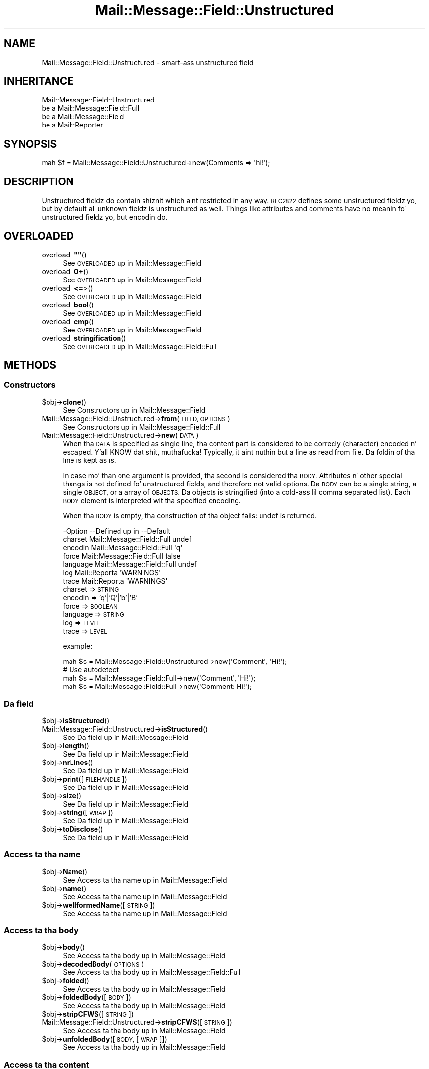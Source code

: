 .\" Automatically generated by Pod::Man 2.27 (Pod::Simple 3.28)
.\"
.\" Standard preamble:
.\" ========================================================================
.de Sp \" Vertical space (when we can't use .PP)
.if t .sp .5v
.if n .sp
..
.de Vb \" Begin verbatim text
.ft CW
.nf
.ne \\$1
..
.de Ve \" End verbatim text
.ft R
.fi
..
.\" Set up some characta translations n' predefined strings.  \*(-- will
.\" give a unbreakable dash, \*(PI'ma give pi, \*(L" will give a left
.\" double quote, n' \*(R" will give a right double quote.  \*(C+ will
.\" give a sickr C++.  Capital omega is used ta do unbreakable dashes and
.\" therefore won't be available.  \*(C` n' \*(C' expand ta `' up in nroff,
.\" not a god damn thang up in troff, fo' use wit C<>.
.tr \(*W-
.ds C+ C\v'-.1v'\h'-1p'\s-2+\h'-1p'+\s0\v'.1v'\h'-1p'
.ie n \{\
.    dz -- \(*W-
.    dz PI pi
.    if (\n(.H=4u)&(1m=24u) .ds -- \(*W\h'-12u'\(*W\h'-12u'-\" diablo 10 pitch
.    if (\n(.H=4u)&(1m=20u) .ds -- \(*W\h'-12u'\(*W\h'-8u'-\"  diablo 12 pitch
.    dz L" ""
.    dz R" ""
.    dz C` ""
.    dz C' ""
'br\}
.el\{\
.    dz -- \|\(em\|
.    dz PI \(*p
.    dz L" ``
.    dz R" ''
.    dz C`
.    dz C'
'br\}
.\"
.\" Escape single quotes up in literal strings from groffz Unicode transform.
.ie \n(.g .ds Aq \(aq
.el       .ds Aq '
.\"
.\" If tha F regista is turned on, we'll generate index entries on stderr for
.\" titlez (.TH), headaz (.SH), subsections (.SS), shit (.Ip), n' index
.\" entries marked wit X<> up in POD.  Of course, you gonna gotta process the
.\" output yo ass up in some meaningful fashion.
.\"
.\" Avoid warnin from groff bout undefined regista 'F'.
.de IX
..
.nr rF 0
.if \n(.g .if rF .nr rF 1
.if (\n(rF:(\n(.g==0)) \{
.    if \nF \{
.        de IX
.        tm Index:\\$1\t\\n%\t"\\$2"
..
.        if !\nF==2 \{
.            nr % 0
.            nr F 2
.        \}
.    \}
.\}
.rr rF
.\"
.\" Accent mark definitions (@(#)ms.acc 1.5 88/02/08 SMI; from UCB 4.2).
.\" Fear. Shiiit, dis aint no joke.  Run. I aint talkin' bout chicken n' gravy biatch.  Save yo ass.  No user-serviceable parts.
.    \" fudge factors fo' nroff n' troff
.if n \{\
.    dz #H 0
.    dz #V .8m
.    dz #F .3m
.    dz #[ \f1
.    dz #] \fP
.\}
.if t \{\
.    dz #H ((1u-(\\\\n(.fu%2u))*.13m)
.    dz #V .6m
.    dz #F 0
.    dz #[ \&
.    dz #] \&
.\}
.    \" simple accents fo' nroff n' troff
.if n \{\
.    dz ' \&
.    dz ` \&
.    dz ^ \&
.    dz , \&
.    dz ~ ~
.    dz /
.\}
.if t \{\
.    dz ' \\k:\h'-(\\n(.wu*8/10-\*(#H)'\'\h"|\\n:u"
.    dz ` \\k:\h'-(\\n(.wu*8/10-\*(#H)'\`\h'|\\n:u'
.    dz ^ \\k:\h'-(\\n(.wu*10/11-\*(#H)'^\h'|\\n:u'
.    dz , \\k:\h'-(\\n(.wu*8/10)',\h'|\\n:u'
.    dz ~ \\k:\h'-(\\n(.wu-\*(#H-.1m)'~\h'|\\n:u'
.    dz / \\k:\h'-(\\n(.wu*8/10-\*(#H)'\z\(sl\h'|\\n:u'
.\}
.    \" troff n' (daisy-wheel) nroff accents
.ds : \\k:\h'-(\\n(.wu*8/10-\*(#H+.1m+\*(#F)'\v'-\*(#V'\z.\h'.2m+\*(#F'.\h'|\\n:u'\v'\*(#V'
.ds 8 \h'\*(#H'\(*b\h'-\*(#H'
.ds o \\k:\h'-(\\n(.wu+\w'\(de'u-\*(#H)/2u'\v'-.3n'\*(#[\z\(de\v'.3n'\h'|\\n:u'\*(#]
.ds d- \h'\*(#H'\(pd\h'-\w'~'u'\v'-.25m'\f2\(hy\fP\v'.25m'\h'-\*(#H'
.ds D- D\\k:\h'-\w'D'u'\v'-.11m'\z\(hy\v'.11m'\h'|\\n:u'
.ds th \*(#[\v'.3m'\s+1I\s-1\v'-.3m'\h'-(\w'I'u*2/3)'\s-1o\s+1\*(#]
.ds Th \*(#[\s+2I\s-2\h'-\w'I'u*3/5'\v'-.3m'o\v'.3m'\*(#]
.ds ae a\h'-(\w'a'u*4/10)'e
.ds Ae A\h'-(\w'A'u*4/10)'E
.    \" erections fo' vroff
.if v .ds ~ \\k:\h'-(\\n(.wu*9/10-\*(#H)'\s-2\u~\d\s+2\h'|\\n:u'
.if v .ds ^ \\k:\h'-(\\n(.wu*10/11-\*(#H)'\v'-.4m'^\v'.4m'\h'|\\n:u'
.    \" fo' low resolution devices (crt n' lpr)
.if \n(.H>23 .if \n(.V>19 \
\{\
.    dz : e
.    dz 8 ss
.    dz o a
.    dz d- d\h'-1'\(ga
.    dz D- D\h'-1'\(hy
.    dz th \o'bp'
.    dz Th \o'LP'
.    dz ae ae
.    dz Ae AE
.\}
.rm #[ #] #H #V #F C
.\" ========================================================================
.\"
.IX Title "Mail::Message::Field::Unstructured 3"
.TH Mail::Message::Field::Unstructured 3 "2012-11-28" "perl v5.18.2" "User Contributed Perl Documentation"
.\" For nroff, turn off justification. I aint talkin' bout chicken n' gravy biatch.  Always turn off hyphenation; it makes
.\" way too nuff mistakes up in technical documents.
.if n .ad l
.nh
.SH "NAME"
Mail::Message::Field::Unstructured \- smart-ass unstructured field
.SH "INHERITANCE"
.IX Header "INHERITANCE"
.Vb 4
\& Mail::Message::Field::Unstructured
\&   be a Mail::Message::Field::Full
\&   be a Mail::Message::Field
\&   be a Mail::Reporter
.Ve
.SH "SYNOPSIS"
.IX Header "SYNOPSIS"
.Vb 1
\& mah $f = Mail::Message::Field::Unstructured\->new(Comments => \*(Aqhi!\*(Aq);
.Ve
.SH "DESCRIPTION"
.IX Header "DESCRIPTION"
Unstructured fieldz do contain shiznit which aint restricted in
any way.  \s-1RFC2822\s0 defines some unstructured fieldz yo, but by default all
unknown fieldz is unstructured as well.  Things like attributes and
comments have no meanin fo' unstructured fieldz yo, but encodin do.
.SH "OVERLOADED"
.IX Header "OVERLOADED"
.ie n .IP "overload: \fB""""\fR()" 4
.el .IP "overload: \fB``''\fR()" 4
.IX Item "overload: """"()"
See \*(L"\s-1OVERLOADED\*(R"\s0 up in Mail::Message::Field
.IP "overload: \fB0+\fR()" 4
.IX Item "overload: 0+()"
See \*(L"\s-1OVERLOADED\*(R"\s0 up in Mail::Message::Field
.IP "overload: \fB<=\fR>()" 4
.IX Item "overload: <=>()"
See \*(L"\s-1OVERLOADED\*(R"\s0 up in Mail::Message::Field
.IP "overload: \fBbool\fR()" 4
.IX Item "overload: bool()"
See \*(L"\s-1OVERLOADED\*(R"\s0 up in Mail::Message::Field
.IP "overload: \fBcmp\fR()" 4
.IX Item "overload: cmp()"
See \*(L"\s-1OVERLOADED\*(R"\s0 up in Mail::Message::Field
.IP "overload: \fBstringification\fR()" 4
.IX Item "overload: stringification()"
See \*(L"\s-1OVERLOADED\*(R"\s0 up in Mail::Message::Field::Full
.SH "METHODS"
.IX Header "METHODS"
.SS "Constructors"
.IX Subsection "Constructors"
.ie n .IP "$obj\->\fBclone\fR()" 4
.el .IP "\f(CW$obj\fR\->\fBclone\fR()" 4
.IX Item "$obj->clone()"
See \*(L"Constructors\*(R" up in Mail::Message::Field
.IP "Mail::Message::Field::Unstructured\->\fBfrom\fR(\s-1FIELD, OPTIONS\s0)" 4
.IX Item "Mail::Message::Field::Unstructured->from(FIELD, OPTIONS)"
See \*(L"Constructors\*(R" up in Mail::Message::Field::Full
.IP "Mail::Message::Field::Unstructured\->\fBnew\fR(\s-1DATA\s0)" 4
.IX Item "Mail::Message::Field::Unstructured->new(DATA)"
When tha \s-1DATA\s0 is specified as single line, tha content part is considered to
be correcly (character) encoded n' escaped. Y'all KNOW dat shit, muthafucka!  Typically, it aint nuthin but a line as
read from file.  Da foldin of tha line is kept as is.
.Sp
In case mo' than one argument is provided, tha second is considered tha \s-1BODY.\s0
Attributes n' other special thangs is not defined fo' unstructured fields,
and therefore not valid options.  Da \s-1BODY\s0 can be a single string, a single
\&\s-1OBJECT,\s0 or a array of \s-1OBJECTS. \s0 Da objects is stringified (into a cold-ass lil comma
separated list).  Each \s-1BODY\s0 element is interpreted wit tha specified encoding.
.Sp
When tha \s-1BODY\s0 is empty, tha construction of tha object fails: \f(CW\*(C`undef\*(C'\fR is
returned.
.Sp
.Vb 7
\& \-Option  \-\-Defined up in                \-\-Default
\&  charset   Mail::Message::Field::Full  undef
\&  encodin  Mail::Message::Field::Full  \*(Aqq\*(Aq
\&  force     Mail::Message::Field::Full  false
\&  language  Mail::Message::Field::Full  undef
\&  log       Mail::Reporta              \*(AqWARNINGS\*(Aq
\&  trace     Mail::Reporta              \*(AqWARNINGS\*(Aq
.Ve
.RS 4
.IP "charset => \s-1STRING\s0" 2
.IX Item "charset => STRING"
.PD 0
.IP "encodin => 'q'|'Q'|'b'|'B'" 2
.IX Item "encodin => 'q'|'Q'|'b'|'B'"
.IP "force => \s-1BOOLEAN\s0" 2
.IX Item "force => BOOLEAN"
.IP "language => \s-1STRING\s0" 2
.IX Item "language => STRING"
.IP "log => \s-1LEVEL\s0" 2
.IX Item "log => LEVEL"
.IP "trace => \s-1LEVEL\s0" 2
.IX Item "trace => LEVEL"
.RE
.RS 4
.PD
.Sp
example:
.Sp
.Vb 1
\& mah $s = Mail::Message::Field::Unstructured\->new(\*(AqComment\*(Aq, \*(AqHi!\*(Aq);
\&
\& # Use autodetect
\& mah $s = Mail::Message::Field::Full\->new(\*(AqComment\*(Aq, \*(AqHi!\*(Aq);
\& mah $s = Mail::Message::Field::Full\->new(\*(AqComment: Hi!\*(Aq);
.Ve
.RE
.SS "Da field"
.IX Subsection "Da field"
.ie n .IP "$obj\->\fBisStructured\fR()" 4
.el .IP "\f(CW$obj\fR\->\fBisStructured\fR()" 4
.IX Item "$obj->isStructured()"
.PD 0
.IP "Mail::Message::Field::Unstructured\->\fBisStructured\fR()" 4
.IX Item "Mail::Message::Field::Unstructured->isStructured()"
.PD
See \*(L"Da field\*(R" up in Mail::Message::Field
.ie n .IP "$obj\->\fBlength\fR()" 4
.el .IP "\f(CW$obj\fR\->\fBlength\fR()" 4
.IX Item "$obj->length()"
See \*(L"Da field\*(R" up in Mail::Message::Field
.ie n .IP "$obj\->\fBnrLines\fR()" 4
.el .IP "\f(CW$obj\fR\->\fBnrLines\fR()" 4
.IX Item "$obj->nrLines()"
See \*(L"Da field\*(R" up in Mail::Message::Field
.ie n .IP "$obj\->\fBprint\fR([\s-1FILEHANDLE\s0])" 4
.el .IP "\f(CW$obj\fR\->\fBprint\fR([\s-1FILEHANDLE\s0])" 4
.IX Item "$obj->print([FILEHANDLE])"
See \*(L"Da field\*(R" up in Mail::Message::Field
.ie n .IP "$obj\->\fBsize\fR()" 4
.el .IP "\f(CW$obj\fR\->\fBsize\fR()" 4
.IX Item "$obj->size()"
See \*(L"Da field\*(R" up in Mail::Message::Field
.ie n .IP "$obj\->\fBstring\fR([\s-1WRAP\s0])" 4
.el .IP "\f(CW$obj\fR\->\fBstring\fR([\s-1WRAP\s0])" 4
.IX Item "$obj->string([WRAP])"
See \*(L"Da field\*(R" up in Mail::Message::Field
.ie n .IP "$obj\->\fBtoDisclose\fR()" 4
.el .IP "\f(CW$obj\fR\->\fBtoDisclose\fR()" 4
.IX Item "$obj->toDisclose()"
See \*(L"Da field\*(R" up in Mail::Message::Field
.SS "Access ta tha name"
.IX Subsection "Access ta tha name"
.ie n .IP "$obj\->\fBName\fR()" 4
.el .IP "\f(CW$obj\fR\->\fBName\fR()" 4
.IX Item "$obj->Name()"
See \*(L"Access ta tha name\*(R" up in Mail::Message::Field
.ie n .IP "$obj\->\fBname\fR()" 4
.el .IP "\f(CW$obj\fR\->\fBname\fR()" 4
.IX Item "$obj->name()"
See \*(L"Access ta tha name\*(R" up in Mail::Message::Field
.ie n .IP "$obj\->\fBwellformedName\fR([\s-1STRING\s0])" 4
.el .IP "\f(CW$obj\fR\->\fBwellformedName\fR([\s-1STRING\s0])" 4
.IX Item "$obj->wellformedName([STRING])"
See \*(L"Access ta tha name\*(R" up in Mail::Message::Field
.SS "Access ta tha body"
.IX Subsection "Access ta tha body"
.ie n .IP "$obj\->\fBbody\fR()" 4
.el .IP "\f(CW$obj\fR\->\fBbody\fR()" 4
.IX Item "$obj->body()"
See \*(L"Access ta tha body\*(R" up in Mail::Message::Field
.ie n .IP "$obj\->\fBdecodedBody\fR(\s-1OPTIONS\s0)" 4
.el .IP "\f(CW$obj\fR\->\fBdecodedBody\fR(\s-1OPTIONS\s0)" 4
.IX Item "$obj->decodedBody(OPTIONS)"
See \*(L"Access ta tha body\*(R" up in Mail::Message::Field::Full
.ie n .IP "$obj\->\fBfolded\fR()" 4
.el .IP "\f(CW$obj\fR\->\fBfolded\fR()" 4
.IX Item "$obj->folded()"
See \*(L"Access ta tha body\*(R" up in Mail::Message::Field
.ie n .IP "$obj\->\fBfoldedBody\fR([\s-1BODY\s0])" 4
.el .IP "\f(CW$obj\fR\->\fBfoldedBody\fR([\s-1BODY\s0])" 4
.IX Item "$obj->foldedBody([BODY])"
See \*(L"Access ta tha body\*(R" up in Mail::Message::Field
.ie n .IP "$obj\->\fBstripCFWS\fR([\s-1STRING\s0])" 4
.el .IP "\f(CW$obj\fR\->\fBstripCFWS\fR([\s-1STRING\s0])" 4
.IX Item "$obj->stripCFWS([STRING])"
.PD 0
.IP "Mail::Message::Field::Unstructured\->\fBstripCFWS\fR([\s-1STRING\s0])" 4
.IX Item "Mail::Message::Field::Unstructured->stripCFWS([STRING])"
.PD
See \*(L"Access ta tha body\*(R" up in Mail::Message::Field
.ie n .IP "$obj\->\fBunfoldedBody\fR([\s-1BODY,\s0 [\s-1WRAP\s0]])" 4
.el .IP "\f(CW$obj\fR\->\fBunfoldedBody\fR([\s-1BODY,\s0 [\s-1WRAP\s0]])" 4
.IX Item "$obj->unfoldedBody([BODY, [WRAP]])"
See \*(L"Access ta tha body\*(R" up in Mail::Message::Field
.SS "Access ta tha content"
.IX Subsection "Access ta tha content"
.ie n .IP "$obj\->\fBaddresses\fR()" 4
.el .IP "\f(CW$obj\fR\->\fBaddresses\fR()" 4
.IX Item "$obj->addresses()"
See \*(L"Access ta tha content\*(R" up in Mail::Message::Field
.ie n .IP "$obj\->\fBattribute\fR(\s-1NAME\s0 [, \s-1VALUE\s0])" 4
.el .IP "\f(CW$obj\fR\->\fBattribute\fR(\s-1NAME\s0 [, \s-1VALUE\s0])" 4
.IX Item "$obj->attribute(NAME [, VALUE])"
See \*(L"Access ta tha content\*(R" up in Mail::Message::Field
.ie n .IP "$obj\->\fBattributes\fR()" 4
.el .IP "\f(CW$obj\fR\->\fBattributes\fR()" 4
.IX Item "$obj->attributes()"
See \*(L"Access ta tha content\*(R" up in Mail::Message::Field
.ie n .IP "$obj\->\fBbeautify\fR()" 4
.el .IP "\f(CW$obj\fR\->\fBbeautify\fR()" 4
.IX Item "$obj->beautify()"
See \*(L"Access ta tha content\*(R" up in Mail::Message::Field::Full
.ie n .IP "$obj\->\fBcomment\fR([\s-1STRING\s0])" 4
.el .IP "\f(CW$obj\fR\->\fBcomment\fR([\s-1STRING\s0])" 4
.IX Item "$obj->comment([STRING])"
See \*(L"Access ta tha content\*(R" up in Mail::Message::Field
.ie n .IP "$obj\->\fBcreateComment\fR(\s-1STRING, OPTIONS\s0)" 4
.el .IP "\f(CW$obj\fR\->\fBcreateComment\fR(\s-1STRING, OPTIONS\s0)" 4
.IX Item "$obj->createComment(STRING, OPTIONS)"
.PD 0
.IP "Mail::Message::Field::Unstructured\->\fBcreateComment\fR(\s-1STRING, OPTIONS\s0)" 4
.IX Item "Mail::Message::Field::Unstructured->createComment(STRING, OPTIONS)"
.PD
See \*(L"Access ta tha content\*(R" up in Mail::Message::Field::Full
.ie n .IP "$obj\->\fBcreatePhrase\fR(\s-1STRING, OPTIONS\s0)" 4
.el .IP "\f(CW$obj\fR\->\fBcreatePhrase\fR(\s-1STRING, OPTIONS\s0)" 4
.IX Item "$obj->createPhrase(STRING, OPTIONS)"
.PD 0
.IP "Mail::Message::Field::Unstructured\->\fBcreatePhrase\fR(\s-1STRING, OPTIONS\s0)" 4
.IX Item "Mail::Message::Field::Unstructured->createPhrase(STRING, OPTIONS)"
.PD
See \*(L"Access ta tha content\*(R" up in Mail::Message::Field::Full
.ie n .IP "$obj\->\fBstudy\fR()" 4
.el .IP "\f(CW$obj\fR\->\fBstudy\fR()" 4
.IX Item "$obj->study()"
See \*(L"Access ta tha content\*(R" up in Mail::Message::Field
.ie n .IP "$obj\->\fBtoDate\fR([\s-1TIME\s0])" 4
.el .IP "\f(CW$obj\fR\->\fBtoDate\fR([\s-1TIME\s0])" 4
.IX Item "$obj->toDate([TIME])"
.PD 0
.IP "Mail::Message::Field::Unstructured\->\fBtoDate\fR([\s-1TIME\s0])" 4
.IX Item "Mail::Message::Field::Unstructured->toDate([TIME])"
.PD
See \*(L"Access ta tha content\*(R" up in Mail::Message::Field
.ie n .IP "$obj\->\fBtoInt\fR()" 4
.el .IP "\f(CW$obj\fR\->\fBtoInt\fR()" 4
.IX Item "$obj->toInt()"
See \*(L"Access ta tha content\*(R" up in Mail::Message::Field
.SS "Other methods"
.IX Subsection "Other methods"
.ie n .IP "$obj\->\fBdateToTimestamp\fR(\s-1STRING\s0)" 4
.el .IP "\f(CW$obj\fR\->\fBdateToTimestamp\fR(\s-1STRING\s0)" 4
.IX Item "$obj->dateToTimestamp(STRING)"
.PD 0
.IP "Mail::Message::Field::Unstructured\->\fBdateToTimestamp\fR(\s-1STRING\s0)" 4
.IX Item "Mail::Message::Field::Unstructured->dateToTimestamp(STRING)"
.PD
See \*(L"Other methods\*(R" up in Mail::Message::Field
.SS "Internals"
.IX Subsection "Internals"
.ie n .IP "$obj\->\fBconsume\fR(\s-1LINE\s0 | (\s-1NAME\s0,BODY|OBJECTS))" 4
.el .IP "\f(CW$obj\fR\->\fBconsume\fR(\s-1LINE\s0 | (\s-1NAME\s0,BODY|OBJECTS))" 4
.IX Item "$obj->consume(LINE | (NAME,BODY|OBJECTS))"
See \*(L"Internals\*(R" up in Mail::Message::Field
.ie n .IP "$obj\->\fBdecode\fR(\s-1STRING, OPTIONS\s0)" 4
.el .IP "\f(CW$obj\fR\->\fBdecode\fR(\s-1STRING, OPTIONS\s0)" 4
.IX Item "$obj->decode(STRING, OPTIONS)"
.PD 0
.IP "Mail::Message::Field::Unstructured\->\fBdecode\fR(\s-1STRING, OPTIONS\s0)" 4
.IX Item "Mail::Message::Field::Unstructured->decode(STRING, OPTIONS)"
.PD
See \*(L"Internals\*(R" up in Mail::Message::Field::Full
.ie n .IP "$obj\->\fBdefaultWrapLength\fR([\s-1LENGTH\s0])" 4
.el .IP "\f(CW$obj\fR\->\fBdefaultWrapLength\fR([\s-1LENGTH\s0])" 4
.IX Item "$obj->defaultWrapLength([LENGTH])"
See \*(L"Internals\*(R" up in Mail::Message::Field
.ie n .IP "$obj\->\fBencode\fR(\s-1STRING, OPTIONS\s0)" 4
.el .IP "\f(CW$obj\fR\->\fBencode\fR(\s-1STRING, OPTIONS\s0)" 4
.IX Item "$obj->encode(STRING, OPTIONS)"
See \*(L"Internals\*(R" up in Mail::Message::Field::Full
.ie n .IP "$obj\->\fBfold\fR(\s-1NAME, BODY,\s0 [\s-1MAXCHARS\s0])" 4
.el .IP "\f(CW$obj\fR\->\fBfold\fR(\s-1NAME, BODY,\s0 [\s-1MAXCHARS\s0])" 4
.IX Item "$obj->fold(NAME, BODY, [MAXCHARS])"
.PD 0
.IP "Mail::Message::Field::Unstructured\->\fBfold\fR(\s-1NAME, BODY,\s0 [\s-1MAXCHARS\s0])" 4
.IX Item "Mail::Message::Field::Unstructured->fold(NAME, BODY, [MAXCHARS])"
.PD
See \*(L"Internals\*(R" up in Mail::Message::Field
.ie n .IP "$obj\->\fBsetWrapLength\fR([\s-1LENGTH\s0])" 4
.el .IP "\f(CW$obj\fR\->\fBsetWrapLength\fR([\s-1LENGTH\s0])" 4
.IX Item "$obj->setWrapLength([LENGTH])"
See \*(L"Internals\*(R" up in Mail::Message::Field
.ie n .IP "$obj\->\fBstringifyData\fR(STRING|ARRAY|OBJECTS)" 4
.el .IP "\f(CW$obj\fR\->\fBstringifyData\fR(STRING|ARRAY|OBJECTS)" 4
.IX Item "$obj->stringifyData(STRING|ARRAY|OBJECTS)"
See \*(L"Internals\*(R" up in Mail::Message::Field
.ie n .IP "$obj\->\fBunfold\fR(\s-1STRING\s0)" 4
.el .IP "\f(CW$obj\fR\->\fBunfold\fR(\s-1STRING\s0)" 4
.IX Item "$obj->unfold(STRING)"
See \*(L"Internals\*(R" up in Mail::Message::Field
.SS "Parsing"
.IX Subsection "Parsing"
.ie n .IP "$obj\->\fBconsumeComment\fR(\s-1STRING\s0)" 4
.el .IP "\f(CW$obj\fR\->\fBconsumeComment\fR(\s-1STRING\s0)" 4
.IX Item "$obj->consumeComment(STRING)"
.PD 0
.IP "Mail::Message::Field::Unstructured\->\fBconsumeComment\fR(\s-1STRING\s0)" 4
.IX Item "Mail::Message::Field::Unstructured->consumeComment(STRING)"
.PD
See \*(L"Parsing\*(R" up in Mail::Message::Field::Full
.ie n .IP "$obj\->\fBconsumeDotAtom\fR(\s-1STRING\s0)" 4
.el .IP "\f(CW$obj\fR\->\fBconsumeDotAtom\fR(\s-1STRING\s0)" 4
.IX Item "$obj->consumeDotAtom(STRING)"
See \*(L"Parsing\*(R" up in Mail::Message::Field::Full
.ie n .IP "$obj\->\fBconsumePhrase\fR(\s-1STRING\s0)" 4
.el .IP "\f(CW$obj\fR\->\fBconsumePhrase\fR(\s-1STRING\s0)" 4
.IX Item "$obj->consumePhrase(STRING)"
.PD 0
.IP "Mail::Message::Field::Unstructured\->\fBconsumePhrase\fR(\s-1STRING\s0)" 4
.IX Item "Mail::Message::Field::Unstructured->consumePhrase(STRING)"
.PD
See \*(L"Parsing\*(R" up in Mail::Message::Field::Full
.ie n .IP "$obj\->\fBparse\fR(\s-1STRING\s0)" 4
.el .IP "\f(CW$obj\fR\->\fBparse\fR(\s-1STRING\s0)" 4
.IX Item "$obj->parse(STRING)"
See \*(L"Parsing\*(R" up in Mail::Message::Field::Full
.ie n .IP "$obj\->\fBproduceBody\fR()" 4
.el .IP "\f(CW$obj\fR\->\fBproduceBody\fR()" 4
.IX Item "$obj->produceBody()"
See \*(L"Parsing\*(R" up in Mail::Message::Field::Full
.SS "Error handling"
.IX Subsection "Error handling"
.ie n .IP "$obj\->\fB\s-1AUTOLOAD\s0\fR()" 4
.el .IP "\f(CW$obj\fR\->\fB\s-1AUTOLOAD\s0\fR()" 4
.IX Item "$obj->AUTOLOAD()"
See \*(L"Error handling\*(R" up in Mail::Reporter
.ie n .IP "$obj\->\fBaddReport\fR(\s-1OBJECT\s0)" 4
.el .IP "\f(CW$obj\fR\->\fBaddReport\fR(\s-1OBJECT\s0)" 4
.IX Item "$obj->addReport(OBJECT)"
See \*(L"Error handling\*(R" up in Mail::Reporter
.ie n .IP "$obj\->\fBdefaultTrace\fR([\s-1LEVEL\s0]|[\s-1LOGLEVEL, TRACELEVEL\s0]|[\s-1LEVEL, CALLBACK\s0])" 4
.el .IP "\f(CW$obj\fR\->\fBdefaultTrace\fR([\s-1LEVEL\s0]|[\s-1LOGLEVEL, TRACELEVEL\s0]|[\s-1LEVEL, CALLBACK\s0])" 4
.IX Item "$obj->defaultTrace([LEVEL]|[LOGLEVEL, TRACELEVEL]|[LEVEL, CALLBACK])"
.PD 0
.IP "Mail::Message::Field::Unstructured\->\fBdefaultTrace\fR([\s-1LEVEL\s0]|[\s-1LOGLEVEL, TRACELEVEL\s0]|[\s-1LEVEL, CALLBACK\s0])" 4
.IX Item "Mail::Message::Field::Unstructured->defaultTrace([LEVEL]|[LOGLEVEL, TRACELEVEL]|[LEVEL, CALLBACK])"
.PD
See \*(L"Error handling\*(R" up in Mail::Reporter
.ie n .IP "$obj\->\fBerrors\fR()" 4
.el .IP "\f(CW$obj\fR\->\fBerrors\fR()" 4
.IX Item "$obj->errors()"
See \*(L"Error handling\*(R" up in Mail::Reporter
.ie n .IP "$obj\->\fBlog\fR([\s-1LEVEL\s0 [,STRINGS]])" 4
.el .IP "\f(CW$obj\fR\->\fBlog\fR([\s-1LEVEL\s0 [,STRINGS]])" 4
.IX Item "$obj->log([LEVEL [,STRINGS]])"
.PD 0
.IP "Mail::Message::Field::Unstructured\->\fBlog\fR([\s-1LEVEL\s0 [,STRINGS]])" 4
.IX Item "Mail::Message::Field::Unstructured->log([LEVEL [,STRINGS]])"
.PD
See \*(L"Error handling\*(R" up in Mail::Reporter
.ie n .IP "$obj\->\fBlogPriority\fR(\s-1LEVEL\s0)" 4
.el .IP "\f(CW$obj\fR\->\fBlogPriority\fR(\s-1LEVEL\s0)" 4
.IX Item "$obj->logPriority(LEVEL)"
.PD 0
.IP "Mail::Message::Field::Unstructured\->\fBlogPriority\fR(\s-1LEVEL\s0)" 4
.IX Item "Mail::Message::Field::Unstructured->logPriority(LEVEL)"
.PD
See \*(L"Error handling\*(R" up in Mail::Reporter
.ie n .IP "$obj\->\fBlogSettings\fR()" 4
.el .IP "\f(CW$obj\fR\->\fBlogSettings\fR()" 4
.IX Item "$obj->logSettings()"
See \*(L"Error handling\*(R" up in Mail::Reporter
.ie n .IP "$obj\->\fBnotImplemented\fR()" 4
.el .IP "\f(CW$obj\fR\->\fBnotImplemented\fR()" 4
.IX Item "$obj->notImplemented()"
See \*(L"Error handling\*(R" up in Mail::Reporter
.ie n .IP "$obj\->\fBreport\fR([\s-1LEVEL\s0])" 4
.el .IP "\f(CW$obj\fR\->\fBreport\fR([\s-1LEVEL\s0])" 4
.IX Item "$obj->report([LEVEL])"
See \*(L"Error handling\*(R" up in Mail::Reporter
.ie n .IP "$obj\->\fBreportAll\fR([\s-1LEVEL\s0])" 4
.el .IP "\f(CW$obj\fR\->\fBreportAll\fR([\s-1LEVEL\s0])" 4
.IX Item "$obj->reportAll([LEVEL])"
See \*(L"Error handling\*(R" up in Mail::Reporter
.ie n .IP "$obj\->\fBtrace\fR([\s-1LEVEL\s0])" 4
.el .IP "\f(CW$obj\fR\->\fBtrace\fR([\s-1LEVEL\s0])" 4
.IX Item "$obj->trace([LEVEL])"
See \*(L"Error handling\*(R" up in Mail::Reporter
.ie n .IP "$obj\->\fBwarnings\fR()" 4
.el .IP "\f(CW$obj\fR\->\fBwarnings\fR()" 4
.IX Item "$obj->warnings()"
See \*(L"Error handling\*(R" up in Mail::Reporter
.SS "Cleanup"
.IX Subsection "Cleanup"
.ie n .IP "$obj\->\fB\s-1DESTROY\s0\fR()" 4
.el .IP "\f(CW$obj\fR\->\fB\s-1DESTROY\s0\fR()" 4
.IX Item "$obj->DESTROY()"
See \*(L"Cleanup\*(R" up in Mail::Reporter
.ie n .IP "$obj\->\fBinGlobalDestruction\fR()" 4
.el .IP "\f(CW$obj\fR\->\fBinGlobalDestruction\fR()" 4
.IX Item "$obj->inGlobalDestruction()"
See \*(L"Cleanup\*(R" up in Mail::Reporter
.SH "DIAGNOSTICS"
.IX Header "DIAGNOSTICS"
.ie n .IP "Warning: Field content aint numerical: $content" 4
.el .IP "Warning: Field content aint numerical: \f(CW$content\fR" 4
.IX Item "Warning: Field content aint numerical: $content"
Da numeric value of a gangbangin' field be axed (for instizzle tha \f(CW\*(C`Lines\*(C'\fR or
\&\f(CW\*(C`Content\-Length\*(C'\fR fieldz should be numerical), however tha data gotz nuff
weird characters.
.IP "Warning: Illegal characta up in charset '$charset'" 4
.IX Item "Warning: Illegal characta up in charset '$charset'"
Da field is pimped wit a utf8 strang which only gotz nuff data from the
specified characta set.  But fuck dat shiznit yo, tha word on tha street is dat that characta set can never be a valid
name cuz it gotz nuff charactas which is not permitted.
.ie n .IP "Warning: Illegal characta up in field name $name" 4
.el .IP "Warning: Illegal characta up in field name \f(CW$name\fR" 4
.IX Item "Warning: Illegal characta up in field name $name"
A freshly smoked up field is bein pimped which do contain charactas not permitted
by tha RFCs.  Usin dis field up in lyrics may break other e\-mail clients
or transfer agents, n' therefore mutulate or extinguish yo' message.
.IP "Warning: Illegal characta up in language '$lang'" 4
.IX Item "Warning: Illegal characta up in language '$lang'"
Da field is pimped wit data which is specified ta be up in a cold-ass lil certain language,
however, tha name of tha language cannot be valid: it gotz nuff characters
which is not permitted by tha RFCs.
.IP "Warning: Illegal encodin '$encoding', used 'q'" 4
.IX Item "Warning: Illegal encodin '$encoding', used 'q'"
Da RFCs only permit base64 (\f(CW\*(C`b \*(C'\fR or \f(CW\*(C`B \*(C'\fR) or quoted-printable
(\f(CW\*(C`q\*(C'\fR or \f(CW\*(C`Q\*(C'\fR) encoding.  Other than these four options is illegal.
.ie n .IP "Error: Package $package do not implement $method." 4
.el .IP "Error: Package \f(CW$package\fR do not implement \f(CW$method\fR." 4
.IX Item "Error: Package $package do not implement $method."
Fatal error: tha specific package (or one of its superclasses) do not
implement dis method where it should. Y'all KNOW dat shit, muthafucka! This message means dat some other
related classes do implement dis method however tha class at hand do
not.  Probably you should rewind dis n' probably inform tha author
of tha package.
.SH "SEE ALSO"
.IX Header "SEE ALSO"
This module is part of Mail-Box distribution version 2.107,
built on November 28, 2012. Website: \fIhttp://perl.overmeer.net/mailbox/\fR
.SH "LICENSE"
.IX Header "LICENSE"
Copyrights 2001\-2012 by [Mark Overmeer]. For other contributors peep ChizzleLog.
.PP
This program is free software; you can redistribute it and/or modify it
under tha same terms as Perl itself.
See \fIhttp://www.perl.com/perl/misc/Artistic.html\fR
